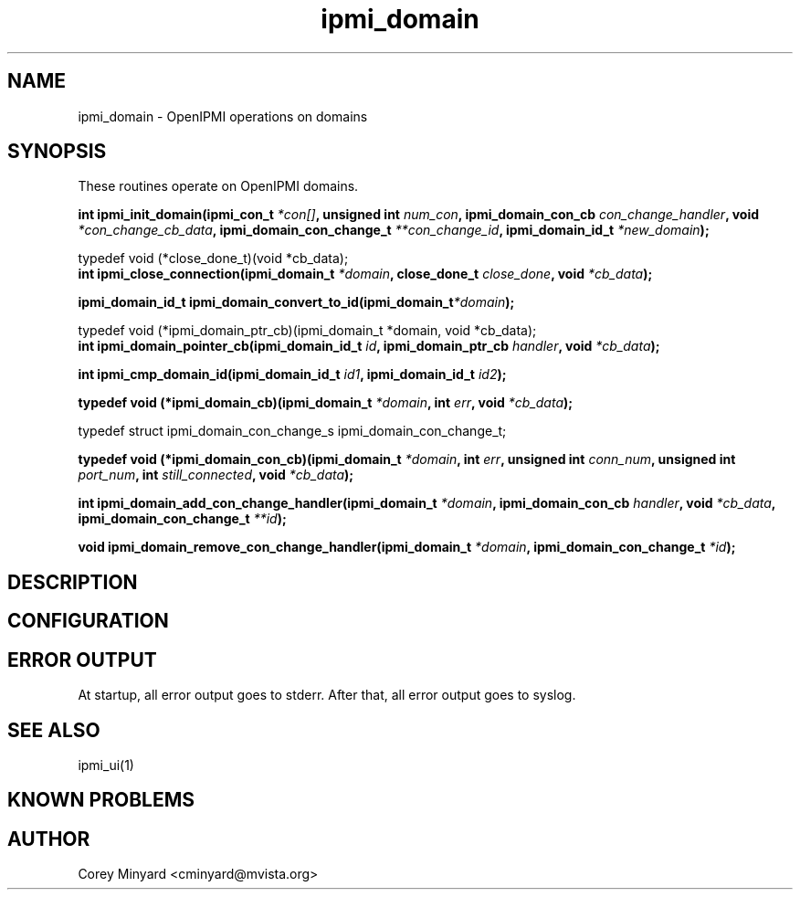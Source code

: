 .TH ipmi_domain 3

.SH NAME
ipmi_domain \- OpenIPMI operations on domains

.SH SYNOPSIS
.LP
These routines operate on OpenIPMI domains.
.LP
.BI "int ipmi_init_domain(ipmi_con_t" " *con[]",
.BI "unsigned int" " num_con",
.BI "ipmi_domain_con_cb" " con_change_handler",
.BI "void" " *con_change_cb_data",
.BI "ipmi_domain_con_change_t" " **con_change_id",
.BI "ipmi_domain_id_t" " *new_domain");
.LP
typedef void (*close_done_t)(void *cb_data);
.RS 0
.BI "int ipmi_close_connection(ipmi_domain_t" " *domain",
.BI "close_done_t" " close_done",
.BI "void"         " *cb_data");
.LP
.BI "ipmi_domain_id_t ipmi_domain_convert_to_id(ipmi_domain_t" "*domain");
.LP
typedef void (*ipmi_domain_ptr_cb)(ipmi_domain_t *domain, void *cb_data);
.RS 0
.BI "int ipmi_domain_pointer_cb(ipmi_domain_id_t"   " id",
.BI "ipmi_domain_ptr_cb" " handler",
.BI "void"               " *cb_data");
.LP
.BI "int ipmi_cmp_domain_id(ipmi_domain_id_t" " id1",
.BI "ipmi_domain_id_t" " id2");
.LP
.BI "typedef void (*ipmi_domain_cb)(ipmi_domain_t" " *domain",
.BI "int" " err",
.BI "void" " *cb_data");
.LP
typedef struct ipmi_domain_con_change_s ipmi_domain_con_change_t;
.LP
.BI "typedef void (*ipmi_domain_con_cb)(ipmi_domain_t" " *domain",
.BI "int"           " err",
.BI "unsigned int"  " conn_num",
.BI "unsigned int"  " port_num",
.BI "int"           " still_connected",
.BI "void"          " *cb_data");
.LP
.BI "int ipmi_domain_add_con_change_handler(ipmi_domain_t" " *domain",
.BI "ipmi_domain_con_cb"       " handler",
.BI "void"                     " *cb_data",
.BI "ipmi_domain_con_change_t" " **id");
.LP
.BI "void ipmi_domain_remove_con_change_handler(ipmi_domain_t" " *domain",
.BI "ipmi_domain_con_change_t" " *id");
.LP

.SH DESCRIPTION

.SH CONFIGURATION

.SH "ERROR OUTPUT"
At startup, all error output goes to stderr.  After that, all error
output goes to syslog.


.SH "SEE ALSO"
ipmi_ui(1)

.SH "KNOWN PROBLEMS"

.SH AUTHOR
.PP
Corey Minyard <cminyard@mvista.org>
